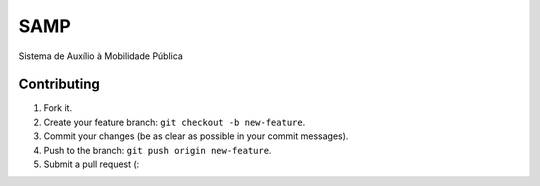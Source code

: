 ====
SAMP
====

Sistema de Auxílio à Mobilidade Pública


Contributing
------------

1. Fork it.
2. Create your feature branch: ``git checkout -b new-feature``.
3. Commit your changes (be as clear as possible in your commit messages).
4. Push to the branch: ``git push origin new-feature``.
5. Submit a pull request (:
